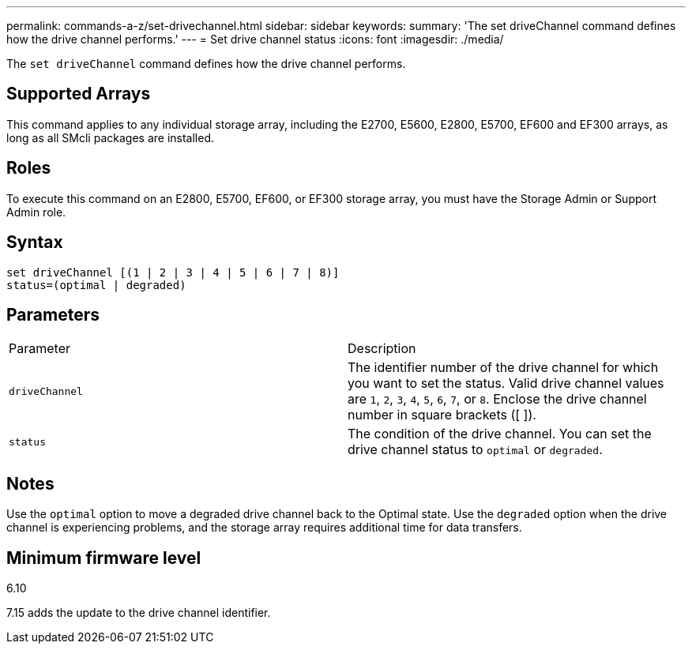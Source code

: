---
permalink: commands-a-z/set-drivechannel.html
sidebar: sidebar
keywords: 
summary: 'The set driveChannel command defines how the drive channel performs.'
---
= Set drive channel status
:icons: font
:imagesdir: ./media/

[.lead]
The `set driveChannel` command defines how the drive channel performs.

== Supported Arrays

This command applies to any individual storage array, including the E2700, E5600, E2800, E5700, EF600 and EF300 arrays, as long as all SMcli packages are installed.

== Roles

To execute this command on an E2800, E5700, EF600, or EF300 storage array, you must have the Storage Admin or Support Admin role.

== Syntax

----
set driveChannel [(1 | 2 | 3 | 4 | 5 | 6 | 7 | 8)]
status=(optimal | degraded)
----

== Parameters

|===
| Parameter| Description
a|
`driveChannel`
a|
The identifier number of the drive channel for which you want to set the status. Valid drive channel values are `1`, `2`, `3`, `4`, `5`, `6`, `7`, or `8`. Enclose the drive channel number in square brackets ([ ]).
a|
`status`
a|
The condition of the drive channel. You can set the drive channel status to `optimal` or `degraded`.
|===

== Notes

Use the `optimal` option to move a degraded drive channel back to the Optimal state. Use the `degraded` option when the drive channel is experiencing problems, and the storage array requires additional time for data transfers.

== Minimum firmware level

6.10

7.15 adds the update to the drive channel identifier.
